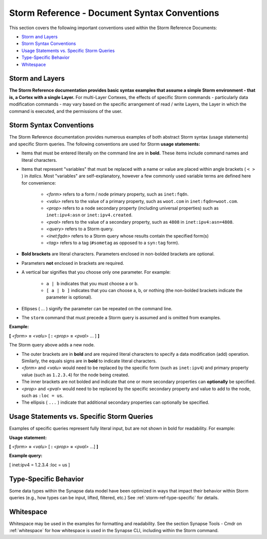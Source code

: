 .. highlight:: none

.. _storm-ref-syntax:

Storm Reference - Document Syntax Conventions
=============================================

This section covers the following important conventions used within the Storm Reference Documents:

- `Storm and Layers`_
- `Storm Syntax Conventions`_
- `Usage Statements vs. Specific Storm Queries`_
- `Type-Specific Behavior`_
- `Whitespace`_

Storm and Layers
----------------

**The Storm Reference documentation provides basic syntax examples that assume a simple Storm environment - that is, a Cortex with a single Layer.** For multi-Layer Cortexes, the effects of specific Storm commands - particularly data modification commands - may vary based on the specific arrangement of read / write Layers, the Layer in which the command is executed, and the permissions of the user.

Storm Syntax Conventions
------------------------

The Storm Reference documentation provides numerous examples of both abstract Storm syntax (usage statements) and specific Storm queries. The following conventions are used for Storm **usage statements:**

- Items that must be entered literally on the command line are in **bold.** These items include command names and literal characters.
- Items that represent "variables" that must be replaced with a name or value are placed within angle brackets ( ``< >`` ) in *italics*. Most "variables" are self-explanatory, however a few commonly used variable terms are defined here for convenience:

    - *<form>* refers to a form / node primary property, such as ``inet:fqdn``.
    - *<valu>* refers to the value of a primary property, such as ``woot.com`` in ``inet:fqdn=woot.com``.
    - *<prop>* refers to a node secondary property (including universal properties) such as ``inet:ipv4:asn`` or ``inet:ipv4.created``.
    - *<pval>* refers to the value of a secondary property, such as ``4808`` in ``inet:ipv4:asn=4808``.
    - *<query>* refers to a Storm query.
    - *<inet:fqdn>* refers to a Storm query whose results contain the specified form(s)
    - *<tag>* refers to a tag (``#sometag`` as opposed to a ``syn:tag`` form).

- **Bold brackets** are literal characters. Parameters enclosed in non-bolded brackets are optional.
- Parameters **not** enclosed in brackets are required.
- A vertical bar signifies that you choose only one parameter. For example:

    - ``a | b`` indicates that you must choose a or b.
    - ``[ a | b ]`` indicates that you can choose a, b, or nothing (the non-bolded brackets indicate the parameter is optional).

- Ellipses ( `...` ) signify the parameter can be repeated on the command line.
- The ``storm`` command that must precede a Storm query is assumed and is omitted from examples.

**Example:**

**[** *<form>* **=** *<valu>* [ **:** *<prop>* **=** *<pval>* ... ] **]**

The Storm query above adds a new node.

- The outer brackets are in **bold** and are required literal characters to specify a data modification (add) operation. Similarly, the equals signs are in **bold** to indicate literal characters.
- *<form>* and *<valu>* would need to be replaced by the specific form (such as ``inet:ipv4``) and primary property value (such as ``1.2.3.4``) for the node being created.
- The inner brackets are not bolded and indicate that one or more secondary properties can **optionally** be specified.
- *<prop>* and *<pval>* would need to be replaced by the specific secondary property and value to add to the node, such as ``:loc = us``.
- The ellipsis ( ``...`` ) indicate that additional secondary properties can optionally be specified. 

Usage Statements vs. Specific Storm Queries
-------------------------------------------

Examples of specific queries represent fully literal input, but are not shown in bold for readability. For example:

**Usage statement:**

**[** *<form>* **=** *<valu>* [ **:** *<prop>* **=** *<pval>* ...] **]**

**Example query:**

[ inet:ipv4 = 1.2.3.4 :loc = us ]

Type-Specific Behavior
----------------------

Some data types within the Synapse data model have been optimized in ways that impact their behavior within Storm queries (e.g., how types can be input, lifted, filtered, etc.) See :ref:`storm-ref-type-specific` for details.

Whitespace
----------

Whitespace may be used in the examples for formatting and readability. See the section Synapse Tools - Cmdr on :ref:`whitespace` for how whitespace is used in the Synapse CLI, including within the Storm command.

